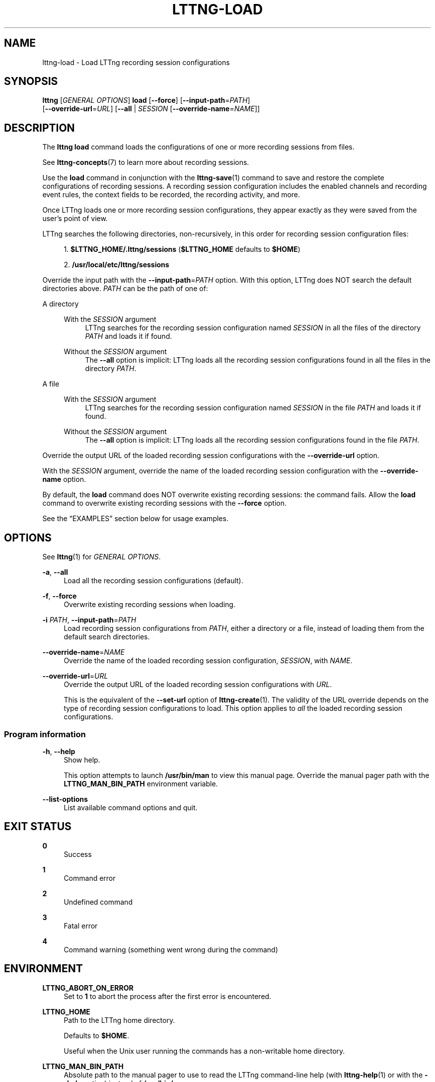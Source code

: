 '\" t
.\"     Title: lttng-load
.\"    Author: [FIXME: author] [see http://docbook.sf.net/el/author]
.\" Generator: DocBook XSL Stylesheets v1.79.1 <http://docbook.sf.net/>
.\"      Date: 14 June 2021
.\"    Manual: LTTng Manual
.\"    Source: LTTng 2.13.9
.\"  Language: English
.\"
.TH "LTTNG\-LOAD" "1" "14 June 2021" "LTTng 2\&.13\&.9" "LTTng Manual"
.\" -----------------------------------------------------------------
.\" * Define some portability stuff
.\" -----------------------------------------------------------------
.\" ~~~~~~~~~~~~~~~~~~~~~~~~~~~~~~~~~~~~~~~~~~~~~~~~~~~~~~~~~~~~~~~~~
.\" http://bugs.debian.org/507673
.\" http://lists.gnu.org/archive/html/groff/2009-02/msg00013.html
.\" ~~~~~~~~~~~~~~~~~~~~~~~~~~~~~~~~~~~~~~~~~~~~~~~~~~~~~~~~~~~~~~~~~
.ie \n(.g .ds Aq \(aq
.el       .ds Aq '
.\" -----------------------------------------------------------------
.\" * set default formatting
.\" -----------------------------------------------------------------
.\" disable hyphenation
.nh
.\" disable justification (adjust text to left margin only)
.ad l
.\" -----------------------------------------------------------------
.\" * MAIN CONTENT STARTS HERE *
.\" -----------------------------------------------------------------
.SH "NAME"
lttng-load \- Load LTTng recording session configurations
.SH "SYNOPSIS"
.sp
.nf
\fBlttng\fR [\fIGENERAL OPTIONS\fR] \fBload\fR [\fB--force\fR] [\fB--input-path\fR=\fIPATH\fR]
      [\fB--override-url\fR=\fIURL\fR] [\fB--all\fR | \fISESSION\fR [\fB--override-name\fR=\fINAME\fR]]
.fi
.SH "DESCRIPTION"
.sp
The \fBlttng load\fR command loads the configurations of one or more recording sessions from files\&.
.sp
See \fBlttng-concepts\fR(7) to learn more about recording sessions\&.
.sp
Use the \fBload\fR command in conjunction with the \fBlttng-save\fR(1) command to save and restore the complete configurations of recording sessions\&. A recording session configuration includes the enabled channels and recording event rules, the context fields to be recorded, the recording activity, and more\&.
.sp
Once LTTng loads one or more recording session configurations, they appear exactly as they were saved from the user\(cqs point of view\&.
.sp
LTTng searches the following directories, non\-recursively, in this order for recording session configuration files:
.sp
.RS 4
.ie n \{\
\h'-04' 1.\h'+01'\c
.\}
.el \{\
.sp -1
.IP "  1." 4.2
.\}
\fB$LTTNG_HOME/.lttng/sessions\fR
(\fB$LTTNG_HOME\fR
defaults to
\fB$HOME\fR)
.RE
.sp
.RS 4
.ie n \{\
\h'-04' 2.\h'+01'\c
.\}
.el \{\
.sp -1
.IP "  2." 4.2
.\}
\fB/usr/local/etc/lttng/sessions\fR
.RE
.sp
Override the input path with the \fB--input-path\fR=\fIPATH\fR option\&. With this option, LTTng does NOT search the default directories above\&. \fIPATH\fR can be the path of one of:
.PP
A directory
.RS 4
.PP
With the \fISESSION\fR argument
.RS 4
LTTng searches for the recording session configuration named
\fISESSION\fR
in all the files of the directory
\fIPATH\fR
and loads it if found\&.
.RE
.PP
Without the \fISESSION\fR argument
.RS 4
The
\fB--all\fR
option is implicit: LTTng loads all the recording session configurations found in all the files in the directory
\fIPATH\fR\&.
.RE
.RE
.PP
A file
.RS 4
.PP
With the \fISESSION\fR argument
.RS 4
LTTng searches for the recording session configuration named
\fISESSION\fR
in the file
\fIPATH\fR
and loads it if found\&.
.RE
.PP
Without the \fISESSION\fR argument
.RS 4
The
\fB--all\fR
option is implicit: LTTng loads all the recording session configurations found in the file
\fIPATH\fR\&.
.RE
.RE
.sp
Override the output URL of the loaded recording session configurations with the \fB--override-url\fR option\&.
.sp
With the \fISESSION\fR argument, override the name of the loaded recording session configuration with the \fB--override-name\fR option\&.
.sp
By default, the \fBload\fR command does NOT overwrite existing recording sessions: the command fails\&. Allow the \fBload\fR command to overwrite existing recording sessions with the \fB--force\fR option\&.
.sp
See the \(lqEXAMPLES\(rq section below for usage examples\&.
.SH "OPTIONS"
.sp
See \fBlttng\fR(1) for \fIGENERAL OPTIONS\fR\&.
.PP
\fB-a\fR, \fB--all\fR
.RS 4
Load all the recording session configurations (default)\&.
.RE
.PP
\fB-f\fR, \fB--force\fR
.RS 4
Overwrite existing recording sessions when loading\&.
.RE
.PP
\fB-i\fR \fIPATH\fR, \fB--input-path\fR=\fIPATH\fR
.RS 4
Load recording session configurations from
\fIPATH\fR, either a directory or a file, instead of loading them from the default search directories\&.
.RE
.PP
\fB--override-name\fR=\fINAME\fR
.RS 4
Override the name of the loaded recording session configuration,
\fISESSION\fR, with
\fINAME\fR\&.
.RE
.PP
\fB--override-url\fR=\fIURL\fR
.RS 4
Override the output URL of the loaded recording session configurations with
\fIURL\fR\&.
.sp
This is the equivalent of the
\fB--set-url\fR
option of
\fBlttng-create\fR(1)\&. The validity of the URL override depends on the type of recording session configurations to load\&. This option applies to
\fIall\fR
the loaded recording session configurations\&.
.RE
.SS "Program information"
.PP
\fB-h\fR, \fB--help\fR
.RS 4
Show help\&.
.sp
This option attempts to launch
\fB/usr/bin/man\fR
to view this manual page\&. Override the manual pager path with the
\fBLTTNG_MAN_BIN_PATH\fR
environment variable\&.
.RE
.PP
\fB--list-options\fR
.RS 4
List available command options and quit\&.
.RE
.SH "EXIT STATUS"
.PP
\fB0\fR
.RS 4
Success
.RE
.PP
\fB1\fR
.RS 4
Command error
.RE
.PP
\fB2\fR
.RS 4
Undefined command
.RE
.PP
\fB3\fR
.RS 4
Fatal error
.RE
.PP
\fB4\fR
.RS 4
Command warning (something went wrong during the command)
.RE
.SH "ENVIRONMENT"
.PP
\fBLTTNG_ABORT_ON_ERROR\fR
.RS 4
Set to
\fB1\fR
to abort the process after the first error is encountered\&.
.RE
.PP
\fBLTTNG_HOME\fR
.RS 4
Path to the LTTng home directory\&.
.sp
Defaults to
\fB$HOME\fR\&.
.sp
Useful when the Unix user running the commands has a non\-writable home directory\&.
.RE
.PP
\fBLTTNG_MAN_BIN_PATH\fR
.RS 4
Absolute path to the manual pager to use to read the LTTng command\-line help (with
\fBlttng-help\fR(1)
or with the
\fB--help\fR
option) instead of
\fB/usr/bin/man\fR\&.
.RE
.PP
\fBLTTNG_SESSION_CONFIG_XSD_PATH\fR
.RS 4
Path to the directory containing the
\fBsession.xsd\fR
recording session configuration XML schema\&.
.RE
.PP
\fBLTTNG_SESSIOND_PATH\fR
.RS 4
Absolute path to the LTTng session daemon binary (see
\fBlttng-sessiond\fR(8)) to spawn from the
\fBlttng-create\fR(1)
command\&.
.sp
The
\fB--sessiond-path\fR
general option overrides this environment variable\&.
.RE
.SH "FILES"
.PP
\fB$LTTNG_HOME/.lttngrc\fR
.RS 4
Unix user\(cqs LTTng runtime configuration\&.
.sp
This is where LTTng stores the name of the Unix user\(cqs current recording session between executions of
\fBlttng\fR(1)\&.
\fBlttng-create\fR(1)
and
\fBlttng-set-session\fR(1)
set the current recording session\&.
.RE
.PP
\fB$LTTNG_HOME/lttng-traces\fR
.RS 4
Default output directory of LTTng traces in local and snapshot modes\&.
.sp
Override this path with the
\fB--output\fR
option of the
\fBlttng-create\fR(1)
command\&.
.RE
.PP
\fB$LTTNG_HOME/.lttng\fR
.RS 4
Unix user\(cqs LTTng runtime and configuration directory\&.
.RE
.PP
\fB$LTTNG_HOME/.lttng/sessions\fR
.RS 4
Default directory containing the Unix user\(cqs saved recording session configurations (see
\fBlttng-save\fR(1)
and
\fBlttng-load\fR(1))\&.
.RE
.PP
\fB/usr/local/etc/lttng/sessions\fR
.RS 4
Directory containing the system\-wide saved recording session configurations (see
\fBlttng-save\fR(1)
and
\fBlttng-load\fR(1))\&.
.RE
.if n \{\
.sp
.\}
.it 1 an-trap
.nr an-no-space-flag 1
.nr an-break-flag 1
.br
.ps +1
\fBNote\fR
.ps -1
.br
.RS 4
.sp
\fB$LTTNG_HOME\fR defaults to the value of the \fBHOME\fR environment variable\&.
.sp .5v
.RE
.SH "EXAMPLES"
.PP
\fBExample\ \&1.\ \&Load all the recording session configurations from the default search directories\&.\fR
.RS 4
.sp
.if n \{\
.RS 4
.\}
.nf
$ lttng load
.fi
.if n \{\
.RE
.\}
.RE
.PP
\fBExample\ \&2.\ \&Load all the recording session configurations from a specific directory\&.\fR
.RS 4
.sp
See the \fB--input-path\fR option\&.
.sp
.if n \{\
.RS 4
.\}
.nf
$ lttng load \-\-input\-path=/path/to/sessions
.fi
.if n \{\
.RE
.\}
.RE
.PP
\fBExample\ \&3.\ \&Load a specific recording session configuration from the default search directories\&.\fR
.RS 4
.sp
.if n \{\
.RS 4
.\}
.nf
$ lttng load my\-session
.fi
.if n \{\
.RE
.\}
.RE
.PP
\fBExample\ \&4.\ \&Allow LTTng to overwrite existing recording sessions when loading\&.\fR
.RS 4
.sp
See the \fB--force\fR option\&.
.sp
.if n \{\
.RS 4
.\}
.nf
$ lttng load \-\-force
.fi
.if n \{\
.RE
.\}
.RE
.PP
\fBExample\ \&5.\ \&Load a specific recording session configuration from a specific file, overriding its name\&.\fR
.RS 4
.sp
See the \fB--input-path\fR and \fB--override-name\fR options\&.
.sp
.if n \{\
.RS 4
.\}
.nf
$ lttng load my\-session \-\-input\-path=/path/to/sessions\&.lttng \e
             \-\-override\-name=new\-test
.fi
.if n \{\
.RE
.\}
.RE
.SH "RESOURCES"
.sp
.RS 4
.ie n \{\
\h'-04'\(bu\h'+03'\c
.\}
.el \{\
.sp -1
.IP \(bu 2.3
.\}
LTTng project website <https://lttng.org>
.RE
.sp
.RS 4
.ie n \{\
\h'-04'\(bu\h'+03'\c
.\}
.el \{\
.sp -1
.IP \(bu 2.3
.\}
LTTng documentation <https://lttng.org/docs>
.RE
.sp
.RS 4
.ie n \{\
\h'-04'\(bu\h'+03'\c
.\}
.el \{\
.sp -1
.IP \(bu 2.3
.\}
LTTng bug tracker <https://bugs.lttng.org>
.RE
.sp
.RS 4
.ie n \{\
\h'-04'\(bu\h'+03'\c
.\}
.el \{\
.sp -1
.IP \(bu 2.3
.\}
Git repositories <https://git.lttng.org>
.RE
.sp
.RS 4
.ie n \{\
\h'-04'\(bu\h'+03'\c
.\}
.el \{\
.sp -1
.IP \(bu 2.3
.\}
GitHub organization <https://github.com/lttng>
.RE
.sp
.RS 4
.ie n \{\
\h'-04'\(bu\h'+03'\c
.\}
.el \{\
.sp -1
.IP \(bu 2.3
.\}
Continuous integration <https://ci.lttng.org/>
.RE
.sp
.RS 4
.ie n \{\
\h'-04'\(bu\h'+03'\c
.\}
.el \{\
.sp -1
.IP \(bu 2.3
.\}
Mailing list <https://lists.lttng.org/>
for support and development:
\fBlttng-dev@lists.lttng.org\fR
.RE
.sp
.RS 4
.ie n \{\
\h'-04'\(bu\h'+03'\c
.\}
.el \{\
.sp -1
.IP \(bu 2.3
.\}
IRC channel <irc://irc.oftc.net/lttng>:
\fB#lttng\fR
on
\fBirc.oftc.net\fR
.RE
.SH "COPYRIGHT"
.sp
This program is part of the LTTng\-tools project\&.
.sp
LTTng\-tools is distributed under the GNU General Public License version\ \&2 <http://www.gnu.org/licenses/old-licenses/gpl-2.0.en.html>\&. See the \fBLICENSE\fR <https://github.com/lttng/lttng-tools/blob/master/LICENSE> file for details\&.
.SH "THANKS"
.sp
Special thanks to Michel Dagenais and the DORSAL laboratory <http://www.dorsal.polymtl.ca/> at \('Ecole Polytechnique de Montr\('eal for the LTTng journey\&.
.sp
Also thanks to the Ericsson teams working on tracing which helped us greatly with detailed bug reports and unusual test cases\&.
.SH "SEE ALSO"
.sp
\fBlttng\fR(1), \fBlttng-save\fR(1), \fBlttng-concepts\fR(7)
